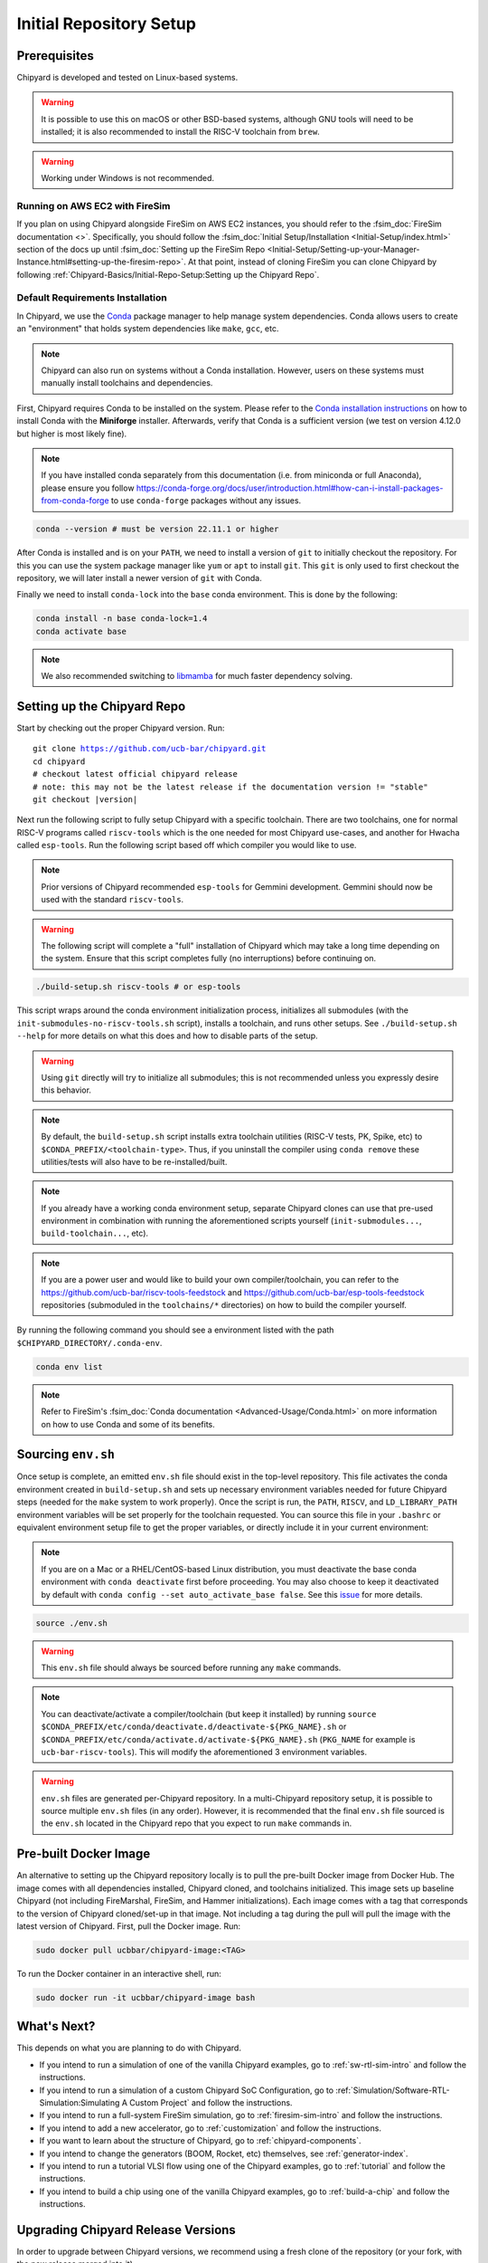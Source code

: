 Initial Repository Setup
========================================================

Prerequisites
-------------------------------------------

Chipyard is developed and tested on Linux-based systems.

.. Warning:: It is possible to use this on macOS or other BSD-based systems, although GNU tools will need to be installed;
    it is also recommended to install the RISC-V toolchain from ``brew``.

.. Warning:: Working under Windows is not recommended.

Running on AWS EC2 with FireSim
~~~~~~~~~~~~~~~~~~~~~~~~~~~~~~~

If you plan on using Chipyard alongside FireSim on AWS EC2 instances, you should refer to the :fsim_doc:`FireSim documentation <>`.
Specifically, you should follow the :fsim_doc:`Initial Setup/Installation <Initial-Setup/index.html>`
section of the docs up until :fsim_doc:`Setting up the FireSim Repo <Initial-Setup/Setting-up-your-Manager-Instance.html#setting-up-the-firesim-repo>`.
At that point, instead of cloning FireSim you can clone Chipyard by following :ref:`Chipyard-Basics/Initial-Repo-Setup:Setting up the Chipyard Repo`.

Default Requirements Installation
~~~~~~~~~~~~~~~~~~~~~~~~~~~~~~~~~

In Chipyard, we use the `Conda <https://docs.conda.io/en/latest/>`__ package manager to help manage system dependencies.
Conda allows users to create an "environment" that holds system dependencies like ``make``, ``gcc``, etc.

.. Note:: Chipyard can also run on systems without a Conda installation. However, users on these systems must manually install toolchains and dependencies.

First, Chipyard requires Conda to be installed on the system.
Please refer to the `Conda installation instructions <https://github.com/conda-forge/miniforge/#download>`__ on how to install Conda with the **Miniforge** installer.
Afterwards, verify that Conda is a sufficient version (we test on version 4.12.0 but higher is most likely fine).

.. Note:: If you have installed conda separately from this documentation (i.e. from miniconda or full Anaconda), please ensure you follow https://conda-forge.org/docs/user/introduction.html#how-can-i-install-packages-from-conda-forge to use ``conda-forge`` packages without any issues.

.. code-block:: shell

    conda --version # must be version 22.11.1 or higher

After Conda is installed and is on your ``PATH``, we need to install a version of ``git`` to initially checkout the repository.
For this you can use the system package manager like ``yum`` or ``apt`` to install ``git``.
This ``git`` is only used to first checkout the repository, we will later install a newer version of ``git`` with Conda.

Finally we need to install ``conda-lock`` into the ``base`` conda environment.
This is done by the following:

.. code-block:: shell

    conda install -n base conda-lock=1.4
    conda activate base

.. Note:: We also recommended switching to `libmamba <https://www.anaconda.com/blog/a-faster-conda-for-a-growing-community>`__ for much faster dependency solving.

Setting up the Chipyard Repo
-------------------------------------------

Start by checking out the proper Chipyard version. Run:

.. parsed-literal::

    git clone https://github.com/ucb-bar/chipyard.git
    cd chipyard
    # checkout latest official chipyard release
    # note: this may not be the latest release if the documentation version != "stable"
    git checkout |version|

Next run the following script to fully setup Chipyard with a specific toolchain.
There are two toolchains, one for normal RISC-V programs called ``riscv-tools`` which is the one needed for most Chipyard use-cases, and another for Hwacha called ``esp-tools``.
Run the following script based off which compiler you would like to use.

.. Note:: Prior versions of Chipyard recommended ``esp-tools`` for Gemmini development. Gemmini should now be used with the standard ``riscv-tools``.

.. Warning:: The following script will complete a "full" installation of Chipyard which may take a long time depending on the system.
    Ensure that this script completes fully (no interruptions) before continuing on.

.. code-block:: shell

    ./build-setup.sh riscv-tools # or esp-tools

This script wraps around the conda environment initialization process, initializes all submodules (with the ``init-submodules-no-riscv-tools.sh`` script), installs a toolchain, and runs other setups.
See ``./build-setup.sh --help`` for more details on what this does and how to disable parts of the setup.

.. Warning:: Using ``git`` directly will try to initialize all submodules; this is not recommended unless you expressly desire this behavior.

.. Note:: By default, the ``build-setup.sh`` script installs extra toolchain utilities (RISC-V tests, PK, Spike, etc) to ``$CONDA_PREFIX/<toolchain-type>``. Thus, if you uninstall the compiler using ``conda remove`` these utilities/tests will also have to be re-installed/built.

.. Note:: If you already have a working conda environment setup, separate Chipyard clones can use that pre-used environment in combination with running the aforementioned scripts yourself (``init-submodules...``, ``build-toolchain...``, etc).

.. Note:: If you are a power user and would like to build your own compiler/toolchain, you can refer to the https://github.com/ucb-bar/riscv-tools-feedstock and https://github.com/ucb-bar/esp-tools-feedstock repositories (submoduled in the ``toolchains/*`` directories) on how to build the compiler yourself.

By running the following command you should see a environment listed with the path ``$CHIPYARD_DIRECTORY/.conda-env``.

.. code-block:: shell

    conda env list

.. Note:: Refer to FireSim's :fsim_doc:`Conda documentation <Advanced-Usage/Conda.html>` on more information
    on how to use Conda and some of its benefits.

Sourcing ``env.sh``
-------------------

Once setup is complete, an emitted ``env.sh`` file should exist in the top-level repository.
This file activates the conda environment created in ``build-setup.sh`` and sets up necessary environment variables needed for future Chipyard steps (needed for the ``make`` system to work properly).
Once the script is run, the ``PATH``, ``RISCV``, and ``LD_LIBRARY_PATH`` environment variables will be set properly for the toolchain requested.
You can source this file in your ``.bashrc`` or equivalent environment setup file to get the proper variables, or directly include it in your current environment:

.. Note:: If you are on a Mac or a RHEL/CentOS-based Linux distribution, you must deactivate the base conda environment with ``conda deactivate`` first before proceeding. You may also choose to keep it deactivated by default with ``conda config --set auto_activate_base false``. See this `issue <https://github.com/conda/conda/issues/9392>`__ for more details.

.. code-block:: shell

    source ./env.sh

.. Warning:: This ``env.sh`` file should always be sourced before running any ``make`` commands.

.. Note:: You can deactivate/activate a compiler/toolchain (but keep it installed) by running ``source $CONDA_PREFIX/etc/conda/deactivate.d/deactivate-${PKG_NAME}.sh`` or ``$CONDA_PREFIX/etc/conda/activate.d/activate-${PKG_NAME}.sh`` (``PKG_NAME`` for example is ``ucb-bar-riscv-tools``). This will modify the aforementioned 3 environment variables.

.. Warning:: ``env.sh`` files are generated per-Chipyard repository.
    In a multi-Chipyard repository setup, it is possible to source multiple ``env.sh`` files (in any order).
    However, it is recommended that the final ``env.sh`` file sourced is the ``env.sh`` located in the
    Chipyard repo that you expect to run ``make`` commands in.

Pre-built Docker Image
-------------------------------------------

An alternative to setting up the Chipyard repository locally is to pull the pre-built Docker image from Docker Hub. The image comes with all dependencies installed, Chipyard cloned, and toolchains initialized. This image sets up baseline Chipyard (not including FireMarshal, FireSim, and Hammer initializations). Each image comes with a tag that corresponds to the version of Chipyard cloned/set-up in that image. Not including a tag during the pull will pull the image with the latest version of Chipyard.
First, pull the Docker image. Run:

.. code-block:: shell

    sudo docker pull ucbbar/chipyard-image:<TAG>

To run the Docker container in an interactive shell, run:

.. code-block:: shell

    sudo docker run -it ucbbar/chipyard-image bash

What's Next?
-------------------------------------------

This depends on what you are planning to do with Chipyard.

* If you intend to run a simulation of one of the vanilla Chipyard examples, go to :ref:`sw-rtl-sim-intro` and follow the instructions.

* If you intend to run a simulation of a custom Chipyard SoC Configuration, go to :ref:`Simulation/Software-RTL-Simulation:Simulating A Custom Project` and follow the instructions.

* If you intend to run a full-system FireSim simulation, go to :ref:`firesim-sim-intro` and follow the instructions.

* If you intend to add a new accelerator, go to :ref:`customization` and follow the instructions.

* If you want to learn about the structure of Chipyard, go to :ref:`chipyard-components`.

* If you intend to change the generators (BOOM, Rocket, etc) themselves, see :ref:`generator-index`.

* If you intend to run a tutorial VLSI flow using one of the Chipyard examples, go to :ref:`tutorial` and follow the instructions.

* If you intend to build a chip using one of the vanilla Chipyard examples, go to :ref:`build-a-chip` and follow the instructions.

Upgrading Chipyard Release Versions
-------------------------------------------

In order to upgrade between Chipyard versions, we recommend using a fresh clone of the repository (or your fork, with the new release merged into it).


Chipyard is a complex framework that depends on a mix of build systems and scripts. Specifically, it relies on git submodules, on sbt build files, and on custom written bash scripts and generated files.
For this reason, upgrading between Chipyard versions is **not** as trivial as just running ``git submodule update --recursive``. This will result in recursive cloning of large submodules that are not necessarily used within your specific Chipyard environments.
Furthermore, it will not resolve the status of stale state generated files which may not be compatible between release versions.


If you are an advanced git user, an alternative approach to a fresh repository clone may be to run ``git clean -dfx``, and then run the standard Chipyard setup sequence.
This approach is dangerous, and **not-recommended** for users who are not deeply familiar with git, since it "blows up" the repository state and removes all untracked and modified files without warning.
Hence, if you were working on custom un-committed changes, you would lose them.

If you would still like to try to perform an in-place manual version upgrade (**not-recommended**), we recommend at least trying to resolve stale state in the following areas:

* Delete stale ``target`` directories generated by sbt.

* Re-generate generated scripts and source files (for example, ``env.sh``)

* Re-generating/deleting target software state (Linux kernel binaries, Linux images) within FireMarshal


This is by no means a comprehensive list of potential stale state within Chipyard.
Hence, as mentioned earlier, the recommended method for a Chipyard version upgrade is a fresh clone (or a merge, and then a fresh clone).
